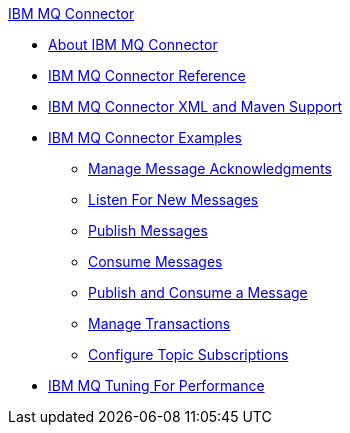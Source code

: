 .xref:index.adoc[IBM MQ Connector]
* xref:index.adoc[About IBM MQ Connector]
* xref:ibm-mq-xml-ref.adoc[IBM MQ Connector Reference]
* xref:ibm-mq-xml-maven.adoc[IBM MQ Connector XML and Maven Support]
* xref:ibm-mq-examples.adoc[IBM MQ Connector Examples]
** xref:ibm-mq-ack.adoc[Manage Message Acknowledgments]
** xref:ibm-mq-listener.adoc[Listen For New Messages]
** xref:ibm-mq-publish.adoc[Publish Messages]
** xref:ibm-mq-consume.adoc[Consume Messages]
** xref:ibm-mq-publish-consume.adoc[Publish and Consume a Message]
** xref:ibm-mq-transactions.adoc[Manage Transactions]
** xref:ibm-mq-topic-subscription.adoc[Configure Topic Subscriptions]
* xref:ibm-mq-performance.adoc[IBM MQ Tuning For Performance]
